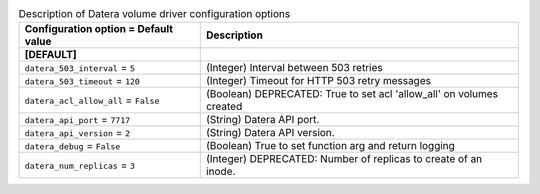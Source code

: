 ..
    Warning: Do not edit this file. It is automatically generated from the
    software project's code and your changes will be overwritten.

    The tool to generate this file lives in openstack-doc-tools repository.

    Please make any changes needed in the code, then run the
    autogenerate-config-doc tool from the openstack-doc-tools repository, or
    ask for help on the documentation mailing list, IRC channel or meeting.

.. _cinder-datera:

.. list-table:: Description of Datera volume driver configuration options
   :header-rows: 1
   :class: config-ref-table

   * - Configuration option = Default value
     - Description
   * - **[DEFAULT]**
     -
   * - ``datera_503_interval`` = ``5``
     - (Integer) Interval between 503 retries
   * - ``datera_503_timeout`` = ``120``
     - (Integer) Timeout for HTTP 503 retry messages
   * - ``datera_acl_allow_all`` = ``False``
     - (Boolean) DEPRECATED: True to set acl 'allow_all' on volumes created
   * - ``datera_api_port`` = ``7717``
     - (String) Datera API port.
   * - ``datera_api_version`` = ``2``
     - (String) Datera API version.
   * - ``datera_debug`` = ``False``
     - (Boolean) True to set function arg and return logging
   * - ``datera_num_replicas`` = ``3``
     - (Integer) DEPRECATED: Number of replicas to create of an inode.
